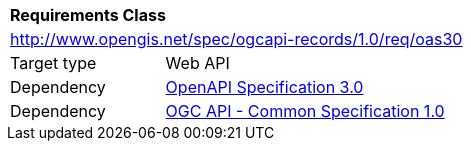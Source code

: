 [[rc_oas30]]
[cols="1,4",width="90%"]
|===
2+|*Requirements Class*
2+|http://www.opengis.net/spec/ogcapi-records/1.0/req/oas30
|Target type |Web API
|Dependency |<<openapi,OpenAPI Specification 3.0>>
|Dependency |<<ogcapi-common,OGC API - Common Specification 1.0>>
|===
